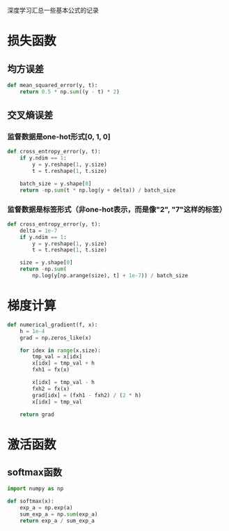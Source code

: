 #+BEGIN_COMMENT
.. title: note
.. slug: note
.. date: 2019-01-13 12:58:05 UTC+08:00
.. tags: 
.. category: deeplearning
.. link: 
.. description: 
.. type: text
#+END_COMMENT

深度学习汇总一些基本公式的记录
* 损失函数
** 均方误差
#+BEGIN_SRC python
  def mean_squared_error(y, t):
      return 0.5 * np.sum((y - t) * 2)
#+END_SRC

** 交叉熵误差
*** 监督数据是one-hot形式[0, 1, 0]
#+BEGIN_SRC python
  def cross_entropy_error(y, t):
      if y.ndim == 1:
          y = y.reshape(1, y.size)
          t = t.reshape(1, t.size)

      batch_size = y.shape[0]
      return -np.sum(t * np.log(y + delta)) / batch_size
#+END_SRC

*** 监督数据是标签形式（非one-hot表示，而是像"2", "7"这样的标签）
#+BEGIN_SRC python
  def cross_entropy_error(y, t):
      delta = 1e-7
      if y.ndim == 1:
          y = y.reshape(1, y.size)
          t = t.reshape(1, t.size)

      size = y.shape[0]
      return -np.sum(
          np.log(y[np.arange(size), t] + 1e-7)) / batch_size
#+END_SRC

* 梯度计算
#+BEGIN_SRC python
  def numerical_gradient(f, x):
      h = 1e-4
      grad = np.zeros_like(x)

      for idex in range(x.size):
          tmp_val = x[idx]
          x[idx] = tmp_val + h
          fxh1 = fx(x)

          x[idx] = tmp_val - h
          fxh2 = fx(x)
          grad[idx] = (fxh1 - fxh2) / (2 * h)
          x[idx] = tmp_val

      return grad
#+END_SRC

* 激活函数
** softmax函数
#+BEGIN_SRC python
  import numpy as np

  def softmax(x):
      exp_a = np.exp(a)
      sum_exp_a = np.sum(exp_a)
      return exp_a / sum_exp_a
#+END_SRC
